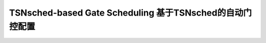 TSNsched-based Gate Scheduling 基于TSNsched的自动门控配置
======================================================